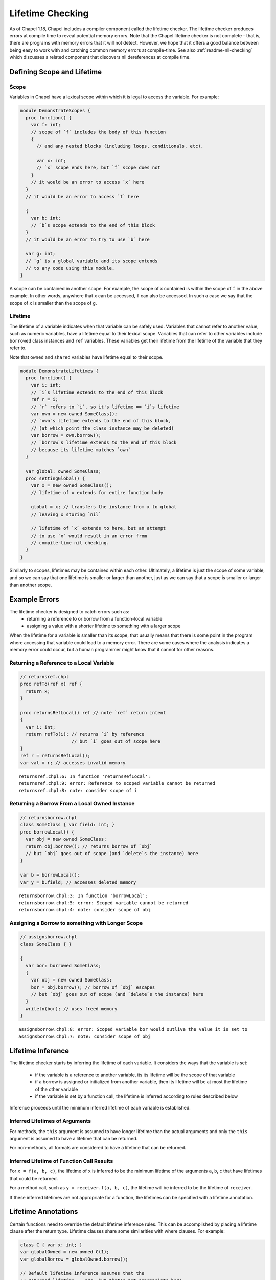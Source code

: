 .. _readme-lifetime-checking:

=================
Lifetime Checking
=================

As of Chapel 1.18, Chapel includes a compiler component called the
lifetime checker. The lifetime checker produces errors at compile time to
reveal potential memory errors. Note that the Chapel lifetime checker is
not complete - that is, there are programs with memory errors that it
will not detect. However, we hope that it offers a good balance between
being easy to work with and catching common memory errors at
compile-time. See also :ref:`readme-nil-checking` which discusses a
related component that discovers nil dereferences at compile time.

Defining Scope and Lifetime
===========================

Scope
+++++

Variables in Chapel have a lexical scope within which it is legal to
access the variable. For example:

.. code-block:: chapel

  module DemonstrateScopes {
    proc function() {
      var f: int;
      // scope of `f` includes the body of this function
      {
        // and any nested blocks (including loops, conditionals, etc).

        var x: int;
        // `x` scope ends here, but `f` scope does not
      }
      // it would be an error to access `x` here
    }
    // it would be an error to access `f` here

    {
      var b: int;
      // `b`s scope extends to the end of this block
    }
    // it would be an error to try to use `b` here

    var g: int;
    // `g` is a global variable and its scope extends
    // to any code using this module.
  }

A scope can be contained in another scope. For example, the scope of ``x``
contained is within the scope of ``f`` in the above example. In other
words, anywhere that ``x`` can be accessed, ``f`` can also be accessed.
In such a case we say that the scope of ``x`` is smaller than the scope of
``g``.

Lifetime
++++++++

The lifetime of a variable indicates when that variable can be safely
used. Variables that cannot refer to another value, such as numeric
variables, have a lifetime equal to their lexical scope. Variables that
can refer to other variables include ``borrowed`` class instances and
``ref`` variables. These variables get their lifetime from the lifetime
of the variable that they refer to.

Note that ``owned`` and ``shared`` variables have lifetime equal to their
scope.

.. code-block:: chapel

  module DemonstrateLifetimes {
    proc function() {
      var i: int;
      // `i`s lifetime extends to the end of this block
      ref r = i;
      // `r` refers to `i`, so it's lifetime == `i`s lifetime
      var own = new owned SomeClass();
      // `own`s lifetime extends to the end of this block,
      // (at which point the class instance may be deleted)
      var borrow = own.borrow();
      // `borrow`s lifetime extends to the end of this block
      // because its lifetime matches `own`
    }

    var global: owned SomeClass;
    proc settingGlobal() {
      var x = new owned SomeClass();
      // lifetime of x extends for entire function body

      global = x; // transfers the instance from x to global
      // leaving x storing `nil`

      // lifetime of `x` extends to here, but an attempt
      // to use `x` would result in an error from
      // compile-time nil checking.
    }
  }

Similarly to scopes, lifetimes may be contained within each other.
Ultimately, a lifetime is just the scope of some variable, and so we can
say that one lifetime is smaller or larger than another, just as we can
say that a scope is smaller or larger than another scope.

Example Errors
==============

The lifetime checker is designed to catch errors such as:
 * returning a reference to or borrow from a function-local variable
 * assigning a value with a shorter lifetime to something with a larger scope

When the lifetime for a variable is smaller than its scope, that usually
means that there is some point in the program where accessing that
variable could lead to a memory error. There are some cases where the
analysis indicates a memory error could occur, but a human programmer
might know that it cannot for other reasons.

Returning a Reference to a Local Variable
+++++++++++++++++++++++++++++++++++++++++

.. code-block:: chapel

  // returnsref.chpl
  proc refTo(ref x) ref {
    return x;
  }

  proc returnsRefLocal() ref // note `ref` return intent
  {
    var i: int;
    return refTo(i); // returns `i` by reference
                     // but `i` goes out of scope here
  }
  ref r = returnsRefLocal();
  var val = r; // accesses invalid memory

::

  returnsref.chpl:6: In function 'returnsRefLocal':
  returnsref.chpl:9: error: Reference to scoped variable cannot be returned
  returnsref.chpl:8: note: consider scope of i


Returning a Borrow From a Local Owned Instance
++++++++++++++++++++++++++++++++++++++++++++++

.. code-block:: chapel

  // returnsborrow.chpl
  class SomeClass { var field: int; }
  proc borrowLocal() {
    var obj = new owned SomeClass;
    return obj.borrow(); // returns borrow of `obj`
    // but `obj` goes out of scope (and `delete`s the instance) here
  }

  var b = borrowLocal();
  var y = b.field; // accesses deleted memory

::

  returnsborrow.chpl:3: In function 'borrowLocal':
  returnsborrow.chpl:5: error: Scoped variable cannot be returned
  returnsborrow.chpl:4: note: consider scope of obj

Assigning a Borrow to something with Longer Scope
+++++++++++++++++++++++++++++++++++++++++++++++++

.. code-block:: chapel

  // assignsborrow.chpl
  class SomeClass { }

  {
    var bor: borrowed SomeClass;
    {
      var obj = new owned SomeClass;
      bor = obj.borrow(); // borrow of `obj` escapes
      // but `obj` goes out of scope (and `delete`s the instance) here
    }
    writeln(bor); // uses freed memory
  }

::

  assignsborrow.chpl:8: error: Scoped variable bor would outlive the value it is set to
  assignsborrow.chpl:7: note: consider scope of obj


Lifetime Inference
==================

The lifetime checker starts by inferring the lifetime of each variable.
It considers the ways that the variable is set:

 * if the variable is a reference to another variable, its
   its lifetime will be the scope of that variable
 * if a borrow is assigned or initialized from another variable, then
   its lifetime will be at most the lifetime of the other variable
 * if the variable is set by a function call, the lifetime is inferred
   according to rules described below

Inference proceeds until the minimum inferred lifetime of each variable is
established.

Inferred Lifetimes of Arguments
+++++++++++++++++++++++++++++++

For methods, the ``this`` argument is assumed to have longer lifetime than the
actual arguments and only the ``this`` argument is assumed to have a lifetime
that can be returned.

For non-methods, all formals are considered to have a lifetime that can be
returned.

Inferred Lifetime of Function Call Results
++++++++++++++++++++++++++++++++++++++++++

For ``x = f(a, b, c)``, the lifetime of ``x`` is inferred to be the
minimum lifetime of the arguments ``a``, ``b``, ``c`` that have lifetimes
that could be returned.

For a method call, such as ``y = receiver.f(a, b, c)``, the lifetime will
be inferred to be the lifetime of ``receiver``.

If these inferred lifetimes are not appropriate for a function, the lifetimes
can be specified with a lifetime annotation.

Lifetime Annotations
====================

Certain functions need to override the default lifetime inference rules.
This can be accomplished by placing a lifetime clause after the return
type. Lifetime clauses share some similarities with where clauses. For
example:

.. code-block:: chapel

  class C { var x: int; }
  var globalOwned = new owned C(1);
  var globalBorrow = globalOwned.borrow();

  // Default lifetime inference assumes that the
  // returned lifetime == arg, but that's not appropriate here.
  // The lifetime annotation indicates that the returned value
  // has the lifetime of globalBorrow.
  proc returnsGlobalBorrow(arg: borrowed C) lifetime return globalBorrow {
    return globalBorrow;
  }

Other functions need to assert a relationship between the lifetimes of their
arguments. This pattern comes up with functions that append some data to a data
structure.

.. code-block:: chapel

  class MyClass { var x:int; }

  record Collection {
    type elementType;
    var element: elementType;
  }

  // Without lifetime annotation, this function creates an error,
  // because `this` is assumed to have larger lifetime than `arg`.
  proc Collection.addElement(arg: elementType) lifetime this < arg {
    this.element = arg;
  }

Note that the lifetime clause needs to be written in terms of formal arguments,
including ``this`` for methods, and possible outer variables. In particular, in
the above, the constraint is between ``this`` and ``arg`` rather than
``this.element`` and ``arg``. ``this.element`` will have its lifetime inferred
to be the lifetime of ``this``, so these are equivalent.

In some cases, it is more natural to write the lifetime annotation in
terms of what assignments the function may make. For example:

.. code-block:: chapel

  proc myswap(ref lhs: borrowed MyClass, ref rhs: borrowed MyClass)
  lifetime lhs=rhs, rhs=lhs
  {
    var tmp = lhs;
    lhs = rhs;
    rhs = tmp;
  }

Here the lifetime checker ensures that the lifetimes of the actual
arguments are suitable for performing the assignments between formals
that are indicated in the lifetime clause ``lifetime lhs=rhs, rhs=lhs``.
